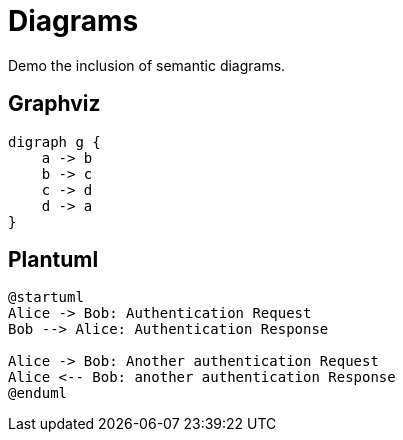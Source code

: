 = Diagrams

Demo the inclusion of semantic diagrams.

== Graphviz

[graphviz, dot-example, svg]
----
digraph g {
    a -> b
    b -> c
    c -> d
    d -> a
}
----

== Plantuml

[plantuml, plantuml-example, png]
----
@startuml
Alice -> Bob: Authentication Request
Bob --> Alice: Authentication Response

Alice -> Bob: Another authentication Request
Alice <-- Bob: another authentication Response
@enduml
----